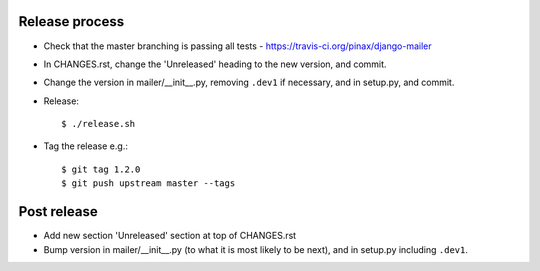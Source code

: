 Release process
---------------

* Check that the master branching is passing all tests - https://travis-ci.org/pinax/django-mailer

* In CHANGES.rst, change the 'Unreleased' heading to the new version, and commit.

* Change the version in mailer/__init__.py, removing ``.dev1`` if necessary, and in setup.py, and commit.

* Release::

    $ ./release.sh

* Tag the release e.g.::

    $ git tag 1.2.0
    $ git push upstream master --tags

Post release
------------

* Add new section 'Unreleased' section at top of CHANGES.rst

* Bump version in mailer/__init__.py (to what it is most likely to be next), and in setup.py
  including ``.dev1``.
